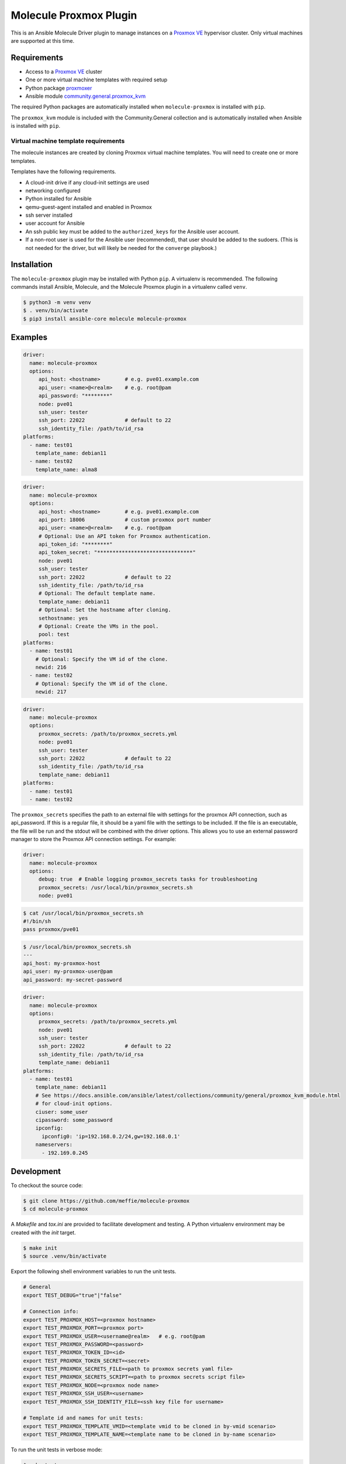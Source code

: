 ***********************
Molecule Proxmox Plugin
***********************

This is an Ansible Molecule Driver plugin to manage instances on a
`Proxmox VE`_ hypervisor cluster.  Only virtual machines are supported at this
time.

Requirements
============

* Access to a `Proxmox VE`_ cluster
* One or more virtual machine templates with required setup
* Python package `proxmoxer`_
* Ansible module `community.general.proxmox_kvm`_

The required Python packages are automatically installed when
``molecule-proxmox`` is installed with ``pip``.

The ``proxmox_kvm`` module is included with the Community.General collection
and is automatically installed when Ansible is installed with ``pip``.


Virtual machine template requirements
-------------------------------------

The molecule instances are created by cloning Proxmox virtual machine
templates.  You will need to create one or more templates.

Templates have the following requirements.

* A cloud-init drive if any cloud-init settings are used
* networking configured
* Python installed for Ansible
* qemu-guest-agent installed and enabled in Proxmox
* ssh server installed
* user account for Ansible
* An ssh public key must be added to the ``authorized_keys`` for the Ansible user account.
* If a non-root user is used for the Ansible user (recommended), that user should be
  added to the sudoers. (This is not needed for the driver, but will likely be needed
  for the ``converge`` playbook.)

Installation
============

The ``molecule-proxmox`` plugin may be installed with Python ``pip``. A virtualenv
is recommended.  The following commands install Ansible, Molecule, and the
Molecule Proxmox plugin in a virtualenv called ``venv``.

.. code-block:: bash

    $ python3 -m venv venv
    $ . venv/bin/activate
    $ pip3 install ansible-core molecule molecule-proxmox

Examples
========

.. code-block:: yaml

   driver:
     name: molecule-proxmox
     options:
        api_host: <hostname>        # e.g. pve01.example.com
        api_user: <name>@<realm>    # e.g. root@pam
        api_password: "********"
        node: pve01
        ssh_user: tester
        ssh_port: 22022             # default to 22
        ssh_identity_file: /path/to/id_rsa
   platforms:
     - name: test01
       template_name: debian11
     - name: test02
       template_name: alma8

.. code-block:: yaml

   driver:
     name: molecule-proxmox
     options:
        api_host: <hostname>        # e.g. pve01.example.com
        api_port: 18006             # custom proxmox port number
        api_user: <name>@<realm>    # e.g. root@pam
        # Optional: Use an API token for Proxmox authentication.
        api_token_id: "********"
        api_token_secret: "*******************************"
        node: pve01
        ssh_user: tester
        ssh_port: 22022             # default to 22
        ssh_identity_file: /path/to/id_rsa
        # Optional: The default template name.
        template_name: debian11
        # Optional: Set the hostname after cloning.
        sethostname: yes
        # Optional: Create the VMs in the pool.
        pool: test
   platforms:
     - name: test01
       # Optional: Specify the VM id of the clone.
       newid: 216
     - name: test02
       # Optional: Specify the VM id of the clone.
       newid: 217

.. code-block:: yaml

   driver:
     name: molecule-proxmox
     options:
        proxmox_secrets: /path/to/proxmox_secrets.yml
        node: pve01
        ssh_user: tester
        ssh_port: 22022             # default to 22
        ssh_identity_file: /path/to/id_rsa
        template_name: debian11
   platforms:
     - name: test01
     - name: test02

The ``proxmox_secrets`` specifies the path to an external file with settings
for the proxmox API connection, such as api_password. If this is a regular
file, it should be a yaml file with the settings to be included. If the file is
an executable, the file will be run and the stdout will be combined with the
driver options.  This allows you to use an external password manager to store
the Proxmox API connection settings.  For example:

.. code-block:: yaml

   driver:
     name: molecule-proxmox
     options:
        debug: true  # Enable logging proxmox_secrets tasks for troubleshooting
        proxmox_secrets: /usr/local/bin/proxmox_secrets.sh
        node: pve01

.. code-block:: yaml

    $ cat /usr/local/bin/proxmox_secrets.sh
    #!/bin/sh
    pass proxmox/pve01

.. code-block:: bash

    $ /usr/local/bin/proxmox_secrets.sh
    ---
    api_host: my-proxmox-host
    api_user: my-proxmox-user@pam
    api_password: my-secret-password

.. code-block:: yaml

   driver:
     name: molecule-proxmox
     options:
        proxmox_secrets: /path/to/proxmox_secrets.yml
        node: pve01
        ssh_user: tester
        ssh_port: 22022             # default to 22
        ssh_identity_file: /path/to/id_rsa
        template_name: debian11
   platforms:
     - name: test01
       template_name: debian11
       # See https://docs.ansible.com/ansible/latest/collections/community/general/proxmox_kvm_module.html
       # for cloud-init options.
       ciuser: some_user
       cipassword: some_password
       ipconfig:
         ipconfig0: 'ip=192.168.0.2/24,gw=192.168.0.1'
       nameservers:
         - 192.169.0.245

Development
===========

To checkout the source code:

.. code-block:: bash

    $ git clone https://github.com/meffie/molecule-proxmox
    $ cd molecule-proxmox

A `Makefile` and `tox.ini` are provided to facilitate development and testing.
A Python virtualenv environment may be created with the `init` target.

.. code-block:: bash

    $ make init
    $ source .venv/bin/activate

Export the following shell environment variables to run the unit tests.

.. code-block:: bash

    # General
    export TEST_DEBUG="true"|"false"

    # Connection info:
    export TEST_PROXMOX_HOST=<proxmox hostname>
    export TEST_PROXMOX_PORT=<proxmox port>
    export TEST_PROXMOX_USER=<username@realm>   # e.g. root@pam
    export TEST_PROXMOX_PASSWORD=<password>
    export TEST_PROXMOX_TOKEN_ID=<id>
    export TEST_PROXMOX_TOKEN_SECRET=<secret>
    export TEST_PROXMOX_SECRETS_FILE=<path to proxmox secrets yaml file>
    export TEST_PROXMOX_SECRETS_SCRIPT=<path to proxmox secrets script file>
    export TEST_PROXMOX_NODE=<proxmox node name>
    export TEST_PROXMOX_SSH_USER=<username>
    export TEST_PROXMOX_SSH_IDENTITY_FILE=<ssh key file for username>

    # Template id and names for unit tests:
    export TEST_PROXMOX_TEMPLATE_VMID=<template vmid to be cloned in by-vmid scenario>
    export TEST_PROXMOX_TEMPLATE_NAME=<template name to be cloned in by-name scenario>

To run the unit tests in verbose mode:

.. code-block:: bash

    $ make test

To run the unit tests in quiet mode:

.. code-block:: bash

    $ make check


Authors
=======

Molecule Proxmox Plugin was created by Michael Meffie based on code from
Molecule.

License
=======

The `MIT`_ License.


.. _`Proxmox VE`: https://www.proxmox.com/en/proxmox-ve
.. _`proxmoxer`: https://pypi.org/project/proxmoxer/
.. _`community.general.proxmox_kvm`: https://docs.ansible.com/ansible/latest/collections/community/general/proxmox_kvm_module.html
.. _`MIT`: https://github.com/meffie/molecule-proxmox/blob/master/LICENSE
